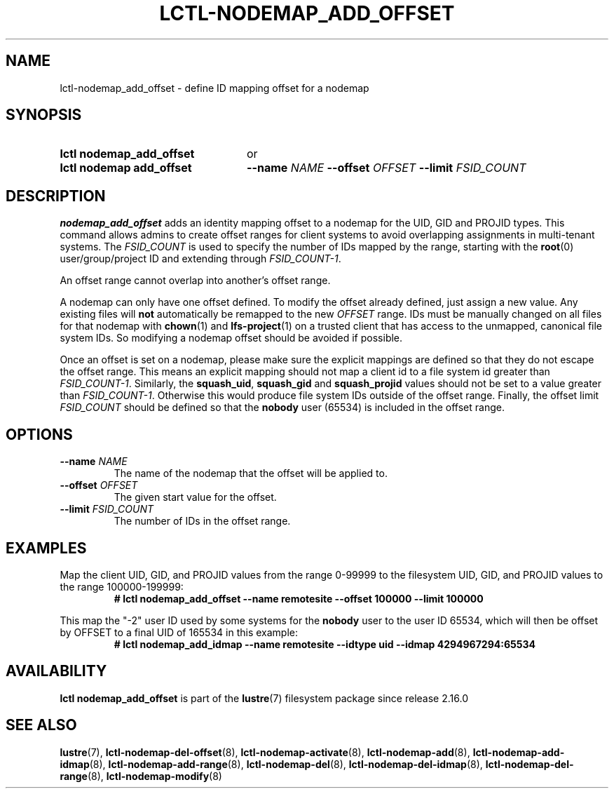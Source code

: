 .TH LCTL-NODEMAP_ADD_OFFSET 8 2024-08-21 Lustre "Lustre Configuration Utilities"
.SH NAME
lctl-nodemap_add_offset \- define ID mapping offset for a nodemap
.SH SYNOPSIS
.SY "lctl nodemap_add_offset"
or
.SY "lctl nodemap add_offset"
.BI --name " NAME"
.BI --offset " OFFSET"
.BI --limit  " FSID_COUNT"
.YS
.SH DESCRIPTION
.B nodemap_add_offset
adds an identity mapping offset to a nodemap for the UID, GID and PROJID types.
This command allows admins to create offset ranges for client systems to avoid
overlapping assignments in multi-tenant systems. The
.I FSID_COUNT
is used to specify the number of IDs mapped by the range, starting with the
.BR root (0)
user/group/project ID and extending through
.IR FSID_COUNT-1 "."
.PP
An offset range cannot overlap into another's offset range.
.PP
A nodemap can only have one offset defined. To modify the offset already
defined, just assign a new value.
Any existing files will
.B not
automatically be remapped to the new
.I OFFSET
range. IDs must be manually changed on all files for that nodemap with
.BR chown (1)
and
.BR lfs-project (1)
on a trusted client that has access to the unmapped, canonical file system IDs.
So modifying a nodemap offset should be avoided if possible.
.PP
Once an offset is set on a nodemap, please make sure the explicit mappings are
defined so that they do not escape the offset range. This means an explicit
mapping should not map a client id to a file system id greater than
.IR FSID_COUNT-1 "."
Similarly, the
.BR squash_uid ", " squash_gid " and " squash_projid
values should not be set to a value greater than
.IR FSID_COUNT-1 "."
Otherwise this would produce file system IDs outside of the offset range.
Finally, the offset limit
.I FSID_COUNT
should be defined so that the
.B nobody
user (65534) is included in the offset range.
.SH OPTIONS
.TP
.BI --name " NAME"
The name of the nodemap that the offset will be applied to.
.TP
.BI --offset " OFFSET"
The given start value for the offset.
.TP
.BI --limit " FSID_COUNT"
The number of IDs in the offset range.
.SH EXAMPLES
Map the client UID, GID, and PROJID values from the range 0-99999 to the
filesystem UID, GID, and PROJID values to the range 100000-199999:
.RS
.EX
.B # lctl nodemap_add_offset --name remotesite --offset 100000 --limit 100000
.EE
.RE
.PP
This map the "-2" user ID used by some systems for the
.B nobody
user to the user ID 65534, which will then be offset by OFFSET to a final UID of
165534 in this example:
.RS
.EX
.B # lctl nodemap_add_idmap --name remotesite --idtype uid --idmap 4294967294:65534
.EE
.RE
.SH AVAILABILITY
.B lctl nodemap_add_offset
is part of the
.BR lustre (7)
filesystem package since release 2.16.0
.\" Added in commit v2.15.99~
.SH SEE ALSO
.BR lustre (7),
.BR lctl-nodemap-del-offset (8),
.BR lctl-nodemap-activate (8),
.BR lctl-nodemap-add (8),
.BR lctl-nodemap-add-idmap (8),
.BR lctl-nodemap-add-range (8),
.BR lctl-nodemap-del (8),
.BR lctl-nodemap-del-idmap (8),
.BR lctl-nodemap-del-range (8),
.BR lctl-nodemap-modify (8)

